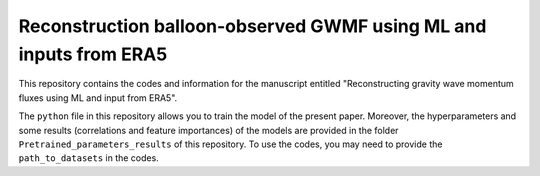 ==========
Reconstruction balloon-observed GWMF using ML and inputs from ERA5
==========

|DOI|

This repository contains the codes and information for the manuscript entitled "Reconstructing gravity wave momentum fluxes using ML and input from ERA5".

The ``python`` file in this repository allows you to train the model of the present paper. Moreover, the hyperparameters and some results (correlations and feature importances) of the models are provided in the folder ``Pretrained_parameters_results`` of this repository. To use the codes, you may need to provide the ``path_to_datasets`` in the codes. 

.. |DOI| image:: https://zenodo.org/badge/DOI/10.5281/zenodo.10699282.svg
        :target: https://zenodo.org/records/10699282
